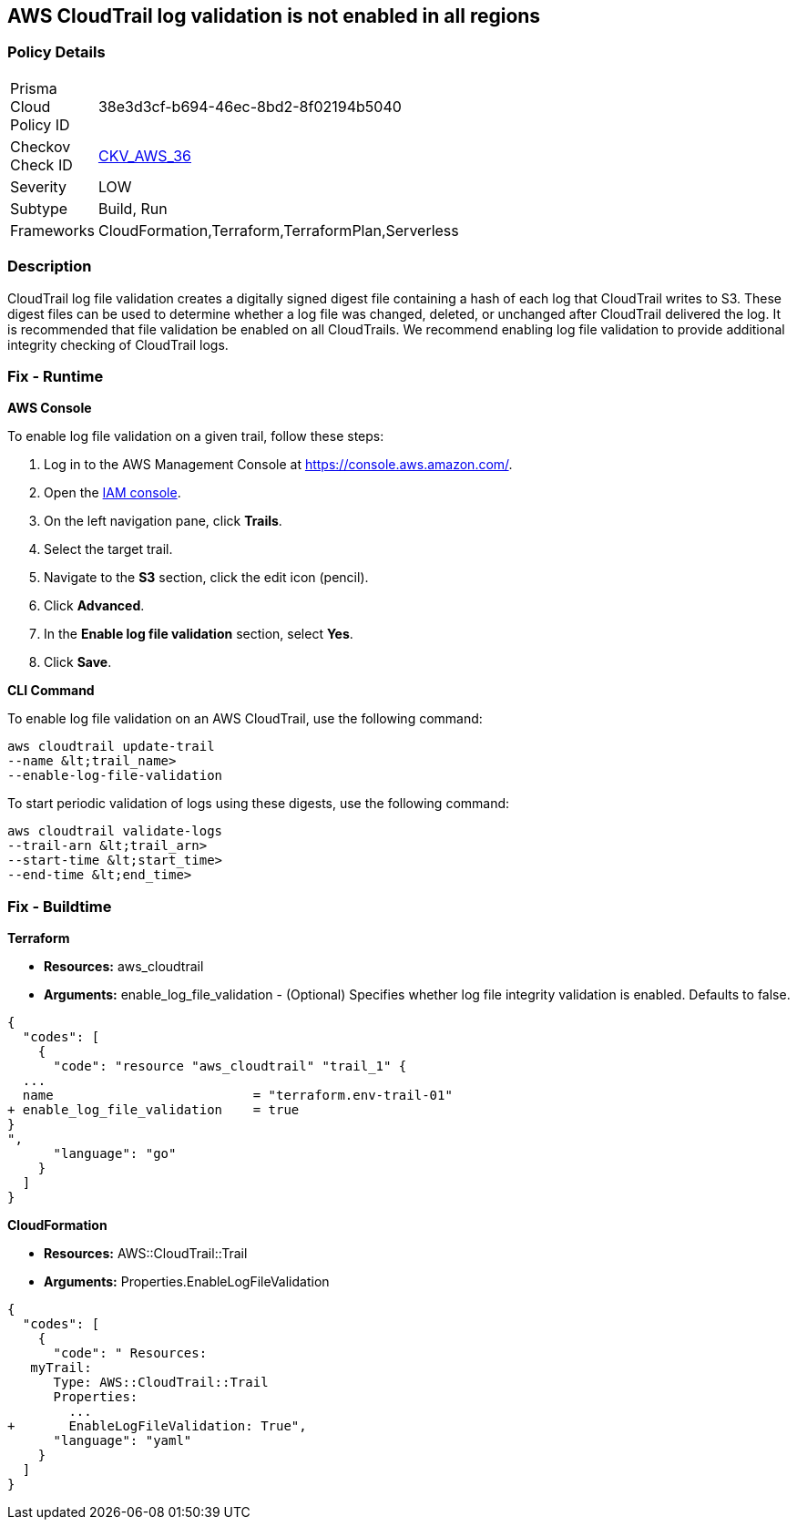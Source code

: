 == AWS CloudTrail log validation is not enabled in all regions


=== Policy Details 

[width=45%]
[cols="1,1"]
|=== 
|Prisma Cloud Policy ID 
| 38e3d3cf-b694-46ec-8bd2-8f02194b5040

|Checkov Check ID 
| https://github.com/bridgecrewio/checkov/tree/master/checkov/terraform/checks/resource/aws/CloudtrailLogValidation.py[CKV_AWS_36]

|Severity
|LOW

|Subtype
|Build, Run

|Frameworks
|CloudFormation,Terraform,TerraformPlan,Serverless

|=== 



=== Description 


CloudTrail log file validation creates a digitally signed digest file containing a hash of each log that CloudTrail writes to S3.
These digest files can be used to determine whether a log file was changed, deleted, or unchanged after CloudTrail delivered the log.
It is recommended that file validation be enabled on all CloudTrails.
We recommend enabling log file validation to provide additional integrity checking of CloudTrail logs.

=== Fix - Runtime


*AWS Console* 


To enable log file validation on a given trail, follow these steps:

. Log in to the AWS Management Console at https://console.aws.amazon.com/.

. Open the https://console.aws.amazon.com/iam/[IAM console].

. On the left navigation pane, click *Trails*.

. Select the target trail.

. Navigate to the *S3* section, click the edit icon (pencil).

. Click *Advanced*.

. In the *Enable log file validation* section, select *Yes*.

. Click *Save*.


*CLI Command* 


To enable log file validation on an AWS CloudTrail, use the following command:
[,bash]
----
aws cloudtrail update-trail
--name &lt;trail_name>
--enable-log-file-validation
----
To start periodic validation of logs using these digests, use the following command:
[,bash]
----
aws cloudtrail validate-logs
--trail-arn &lt;trail_arn>
--start-time &lt;start_time>
--end-time &lt;end_time>
----

=== Fix - Buildtime


*Terraform* 


* *Resources:* aws_cloudtrail
* *Arguments:* enable_log_file_validation - (Optional) Specifies whether log file integrity validation is enabled.
Defaults to false.


[source,go]
----
{
  "codes": [
    {
      "code": "resource "aws_cloudtrail" "trail_1" {
  ...
  name                          = "terraform.env-trail-01"
+ enable_log_file_validation    = true
}
",
      "language": "go"
    }
  ]
}
----


*CloudFormation* 


* *Resources:* AWS::CloudTrail::Trail
* *Arguments:* Properties.EnableLogFileValidation


[source,yaml]
----
{
  "codes": [
    {
      "code": " Resources: 
   myTrail: 
      Type: AWS::CloudTrail::Trail
      Properties: 
        ...
+       EnableLogFileValidation: True",
      "language": "yaml"
    }
  ]
}
----

